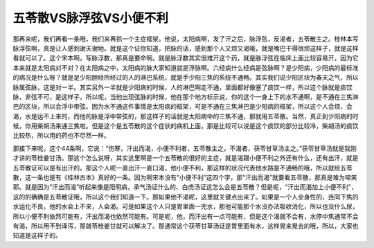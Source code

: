 五苓散VS脉浮弦VS小便不利
===========================

那再来呢，我们再看一条哦，我们来再抓一个主症框架。他说，太阳病啊，发了汗之后，脉浮弦，反渴者，五苓散主之。桂林本写脉浮弦啊，真是让人感到谢天谢地。就是这个证你知道，把脉的话，感到那个人又烦又渴哦，就是嘴巴干得很烦这样子，就是这样看就可以了。这个宋本啊，写脉浮数，那真是要命啊。就是脉浮数其实很难开这个药，就是脉浮弦在临床上面比较容易开，因为它本来就是太阳病对不对？在太阳病之中，太阳病的脉大家知道就是浮脉啊。六经病什么经病是弦脉啊？是少阳病，少阳病的最标准的病况是什么呀？就是足少阳胆经所经过的人的淋巴系统，就是手少阳三焦的系统不通畅。其实我们说少阳区块为春天之气，所以脉属弦脉，这是对一半。其实另外一半就是少阳病的时候，人的淋巴啊走不通，里面都好像塞了痰饮一样，所以这个脉就是痰饮脉，非弦不可，是这样子。所以呢，当他出现弦脉的时候，他在那个地方标示说，你的这个一身上下的水不通啊，是不通在三焦淋巴的区块，所以会浮中带弦。因为水不通这件事情是太阳病的框架，可是不通在三焦淋巴是少阳病的框架，所以这个人会烦、会渴，水是运不上来的，而他的脉是浮中带弦的，那这样子的话就是太阳病中的三焦不通，那就用五苓散。当然，真正到少阳病的时候，你用柴胡汤来通三焦啦。但是这个是五苓散的这个症状的病机上面，那是比较可以说是这个痰饮的部分比较冷，柴胡汤的痰饮比较热，所以用的药也不尽然一样。

那接下来呢，这个44条啊，它说：“伤寒，汗出而渴，小便不利者，五苓散主之。不渴者，茯苓甘草汤主之。”茯苓甘草汤就是我刚才讲的苓桂姜甘汤。那这个怎么说呀，其实这里啊是一个五苓散的很好的主症，就是渴跟小便不利之外还有什么，还有出汗，就是五苓散证可以是有出汗的。那这个人呢一直出汗一直口渴，他小便不利，那这样的状况代表他水路是不通畅的哦，所以就给五苓散，这一条也是有《桂林古本》真好的一条。因为啊宋本没有“小便不利”这四个字，那“汗出而渴”就要看五苓散，那真是难为啼笑耶。就是因为“汗出而渴”听起来像是阳明病，承气汤证什么的、白虎汤证这怎么会是五苓散？但是呢，“汗出而渴加上小便不利”，这的的确确是五苓散证哦，所以这个我们知道一下。那如果他不渴呢，这里就关键点出来了。如果是一个人全身性的，连同下焦的水运化不良，他的水会上不来，人会渴。可是如果这个人只是胃里面一兜水，那他可能那个水没办法吸收消化，所以也没什么尿，所以小便不利依然可能有，汗出而渴也依然可能有。可是呢，他，而汗出有一点可能有，但是这个渴就不会有，水停中焦通常不会有渴，所以用不到泽泻，那就苓桂姜甘就可以解决了。那通常这个茯苓甘草汤证是胃里面有水，这样晃来晃去的哦，所以，大家也知道是这样子的。
